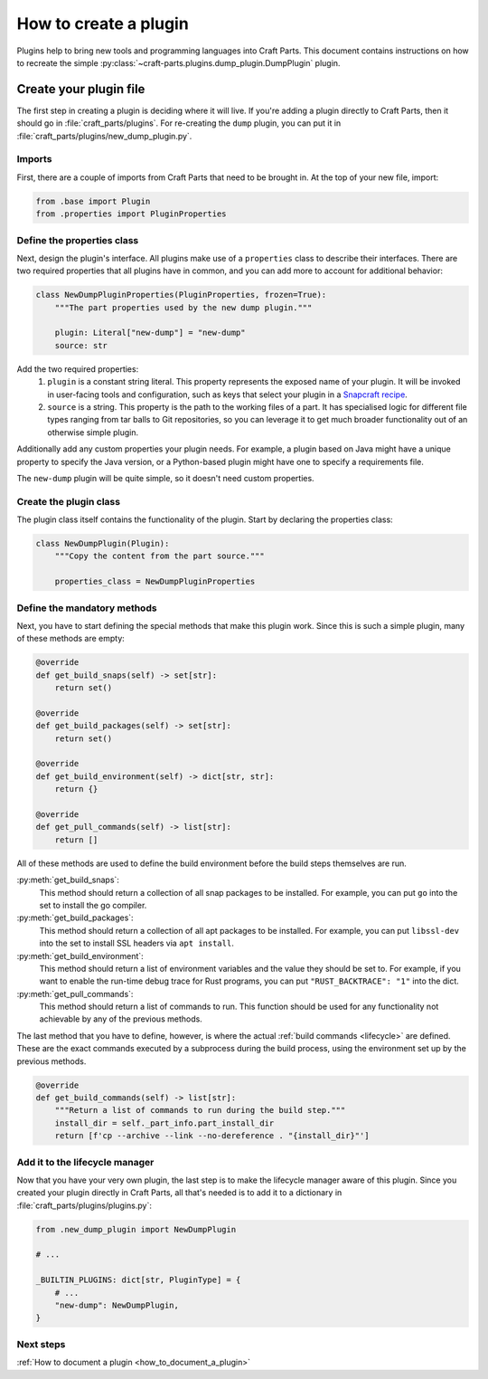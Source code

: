 .. _how_to_create_plugin:

How to create a plugin
======================

Plugins help to bring new tools and programming languages into Craft Parts.
This document contains instructions on how to recreate the simple
:py:class:`~craft-parts.plugins.dump_plugin.DumpPlugin` plugin.

Create your plugin file
-----------------------
The first step in creating a plugin is deciding where it will live. If you're
adding a plugin directly to Craft Parts, then it should go in
:file:`craft_parts/plugins`. For re-creating the ``dump`` plugin,
you can put it in :file:`craft_parts/plugins/new_dump_plugin.py`.

Imports
~~~~~~~
First, there are a couple of imports from Craft Parts that need to be brought
in. At the top of your new file, import:

.. code:: py

    from .base import Plugin
    from .properties import PluginProperties

Define the properties class
~~~~~~~~~~~~~~~~~~~~~~~~~~~
Next, design the plugin's interface. All plugins make use of a ``properties``
class to describe their interfaces. There are two required properties that
all plugins have in common, and you can add more to account for additional
behavior:

.. code:: py

    class NewDumpPluginProperties(PluginProperties, frozen=True):
        """The part properties used by the new dump plugin."""

        plugin: Literal["new-dump"] = "new-dump"
        source: str

Add the two required properties:
    1. ``plugin`` is a constant string literal. This property represents the
       exposed name of your plugin. It will be invoked in user-facing tools
       and configuration, such as keys that select your plugin in a
       `Snapcraft recipe`_.
    #. ``source`` is a string. This property is the path to the working files
       of a part. It has specialised logic for different file types ranging
       from tar balls to Git repositories, so you can leverage it to get much
       broader functionality out of an otherwise simple plugin.

Additionally add any custom properties your plugin needs. For example, a
plugin based on Java might have a unique property to specify the Java version,
or a Python-based plugin might have one to specify a requirements file.

The ``new-dump`` plugin will be quite simple, so it doesn't need custom
properties.

Create the plugin class
~~~~~~~~~~~~~~~~~~~~~~~~~
The plugin class itself contains the functionality of the plugin. Start by
declaring the properties class:

.. code:: py

    class NewDumpPlugin(Plugin):
        """Copy the content from the part source."""
        
        properties_class = NewDumpPluginProperties

Define the mandatory methods
~~~~~~~~~~~~~~~~~~~~~~~~~~~~
    
Next, you have to start defining the special methods that make this plugin
work. Since this is such a simple plugin, many of these methods are empty:

.. code:: py

    @override
    def get_build_snaps(self) -> set[str]:
        return set()

    @override
    def get_build_packages(self) -> set[str]:
        return set()

    @override
    def get_build_environment(self) -> dict[str, str]:
        return {}

    @override
    def get_pull_commands(self) -> list[str]:
        return []

All of these methods are used to define the build environment before the build
steps themselves are run.

:py:meth:`get_build_snaps`:
    This method should return a collection of all snap packages to be
    installed. For example, you can put ``go`` into the set to install the go
    compiler.

:py:meth:`get_build_packages`:
    This method should return a collection of all apt packages to be installed.
    For example, you can put ``libssl-dev`` into the set to install SSL
    headers via ``apt install``.

:py:meth:`get_build_environment`:
    This method should return a list of environment variables and the value
    they should be set to. For example, if you want to enable the run-time
    debug trace for Rust programs, you can put ``"RUST_BACKTRACE": "1"`` into
    the dict.

:py:meth:`get_pull_commands`:
    This method should return a list of commands to run. This function should
    be used for any functionality not achievable by any of the previous
    methods.


The last method that you have to define, however, is where the actual
:ref:`build commands <lifecycle>` are defined. These are the exact commands
executed by a subprocess during the build process, using the environment set
up by the previous methods.

.. code:: py

    @override
    def get_build_commands(self) -> list[str]:
        """Return a list of commands to run during the build step."""
        install_dir = self._part_info.part_install_dir
        return [f'cp --archive --link --no-dereference . "{install_dir}"']

Add it to the lifecycle manager
~~~~~~~~~~~~~~~~~~~~~~~~~~~~~~~
Now that you have your very own plugin, the last step is to make the 
lifecycle manager aware of this plugin. Since you created your plugin 
directly in Craft Parts, all that's needed is to add it to a dictionary in
:file:`craft_parts/plugins/plugins.py`:

.. code:: py

    from .new_dump_plugin import NewDumpPlugin

    # ...

    _BUILTIN_PLUGINS: dict[str, PluginType] = {
        # ...
        "new-dump": NewDumpPlugin,
    }

Next steps
~~~~~~~~~~

:ref:`How to document a plugin <how_to_document_a_plugin>`

.. LINKS
.. _Snapcraft recipe: https://snapcraft.io/docs/build-configuration

